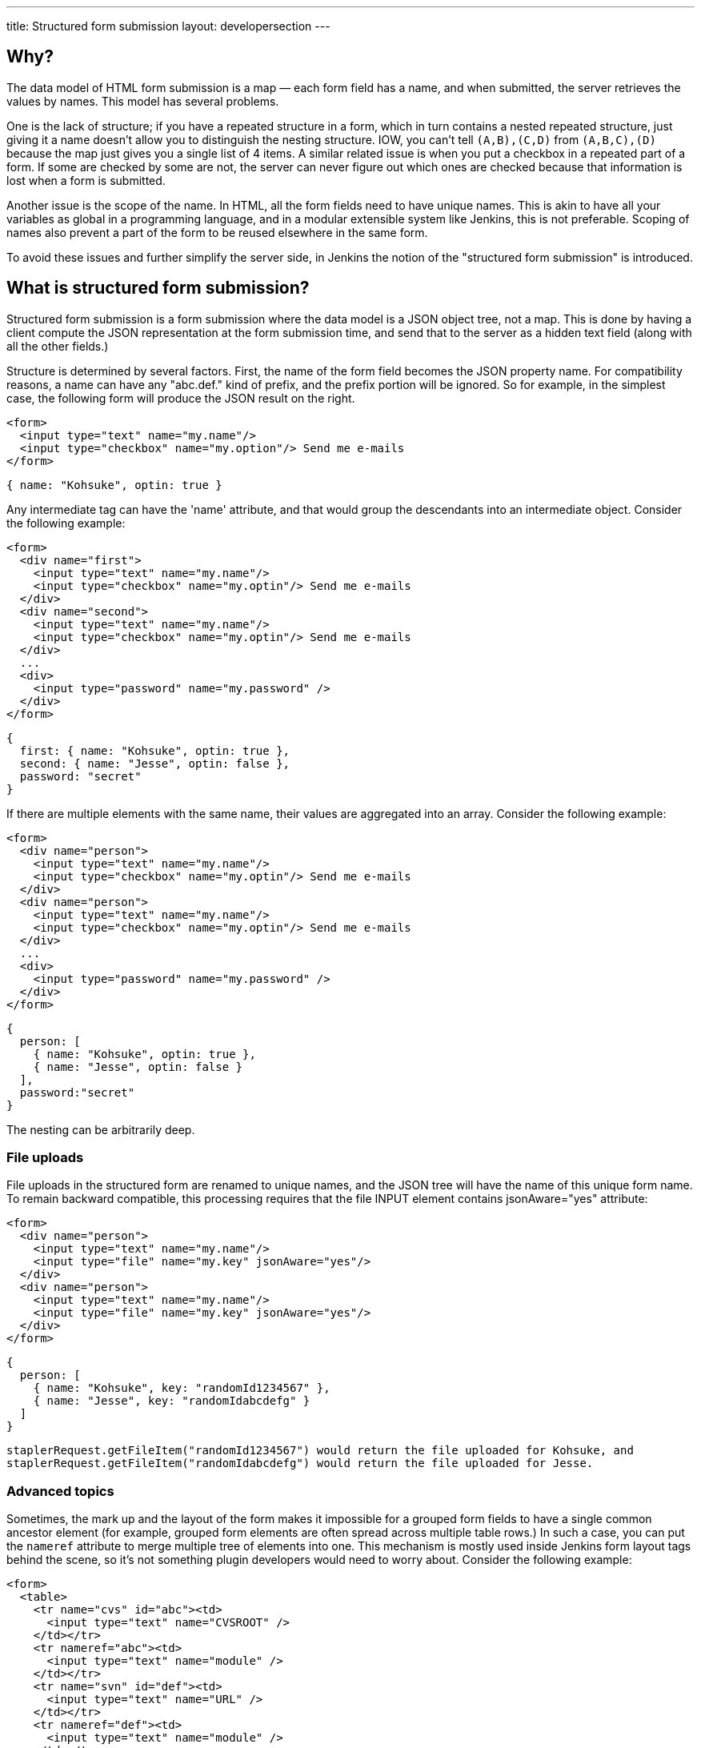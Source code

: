 ---
title: Structured form submission
layout: developersection
---

== Why?
The data model of HTML form submission is a map — each form field has a name, and when submitted, the server retrieves the values by names. This model has several problems.

One is the lack of structure; if you have a repeated structure in a form, which in turn contains a nested repeated structure, just giving it a name doesn't allow you to distinguish the nesting structure.
IOW, you can't tell `(A,B),(C,D)` from `(A,B,C),(D)` because the map just gives you a single list of 4 items.
A similar related issue is when you put a checkbox in a repeated part of a form.
If some are checked by some are not, the server can never figure out which ones are checked because that information is lost when a form is submitted.

Another issue is the scope of the name. In HTML, all the form fields need to have unique names. This is akin to have all your variables as global in a programming language, and in a modular extensible system like Jenkins, this is not preferable. Scoping of names also prevent a part of the form to be reused elsewhere in the same form.

To avoid these issues and further simplify the server side, in Jenkins the notion of the "structured form submission" is introduced.

== What is structured form submission?
Structured form submission is a form submission where the data model is a JSON object tree, not a map. This is done by having a client compute the JSON representation at the form submission time, and send that to the server as a hidden text field (along with all the other fields.)

Structure is determined by several factors. First, the name of the form field becomes the JSON property name. For compatibility reasons, a name can have any "abc.def." kind of prefix, and the prefix portion will be ignored. So for example, in the simplest case, the following form will produce the JSON result on the right.

[source, html]
----
<form>
  <input type="text" name="my.name"/>
  <input type="checkbox" name="my.option"/> Send me e-mails
</form>
----
[source, javascript]
----
{ name: "Kohsuke", optin: true }
----

Any intermediate tag can have the 'name' attribute, and that would group the descendants into an intermediate object. Consider the following example:

[source, html]
----
<form>
  <div name="first">
    <input type="text" name="my.name"/>
    <input type="checkbox" name="my.optin"/> Send me e-mails
  </div>
  <div name="second">
    <input type="text" name="my.name"/>
    <input type="checkbox" name="my.optin"/> Send me e-mails
  </div>
  ...
  <div>
    <input type="password" name="my.password" />
  </div>
</form>
----
[source, javascript]
----
{
  first: { name: "Kohsuke", optin: true },
  second: { name: "Jesse", optin: false },
  password: "secret"
}
----
If there are multiple elements with the same name, their values are aggregated into an array. Consider the following example:

[source, html]
----
<form>
  <div name="person">
    <input type="text" name="my.name"/>
    <input type="checkbox" name="my.optin"/> Send me e-mails
  </div>
  <div name="person">
    <input type="text" name="my.name"/>
    <input type="checkbox" name="my.optin"/> Send me e-mails
  </div>
  ...
  <div>
    <input type="password" name="my.password" />
  </div>
</form>
----

[source, javascript]
----
{
  person: [
    { name: "Kohsuke", optin: true },
    { name: "Jesse", optin: false }
  ],
  password:"secret"
}
----

The nesting can be arbitrarily deep.

=== File uploads

File uploads in the structured form are renamed to unique names, and the JSON tree will have the name of this unique form name. To remain backward compatible, this processing requires that the file INPUT element contains jsonAware="yes" attribute:

[source, html]
----
<form>
  <div name="person">
    <input type="text" name="my.name"/>
    <input type="file" name="my.key" jsonAware="yes"/>
  </div>
  <div name="person">
    <input type="text" name="my.name"/>
    <input type="file" name="my.key" jsonAware="yes"/>
  </div>
</form>
----
[source, javascript]
----
{
  person: [
    { name: "Kohsuke", key: "randomId1234567" },
    { name: "Jesse", key: "randomIdabcdefg" }
  ]
}
----

[source, java]
----
staplerRequest.getFileItem("randomId1234567") would return the file uploaded for Kohsuke, and
staplerRequest.getFileItem("randomIdabcdefg") would return the file uploaded for Jesse.
----

=== Advanced topics
Sometimes, the mark up and the layout of the form makes it impossible for a grouped form fields to have a single common ancestor element (for example, grouped form elements are often spread across multiple table rows.) In such a case, you can put the `nameref` attribute to merge multiple tree of elements into one. This mechanism is mostly used inside Jenkins form layout tags behind the scene, so it's not something plugin developers would need to worry about.
Consider the following example:

[source, html]
----
<form>
  <table>
    <tr name="cvs" id="abc"><td>
      <input type="text" name="CVSROOT" />
    </td></tr>
    <tr nameref="abc"><td>
      <input type="text" name="module" />
    </td></tr>
    <tr name="svn" id="def"><td>
      <input type="text" name="URL" />
    </td></tr>
    <tr nameref="def"><td>
      <input type="text" name="module" />
    </td></tr>
  </table>
</form>
----

[source, javascript]
----
{
  cvs: { CVSROOT:"...", module:"..." },
  svn: { URL:"...", module:"..." }
}
----

If the `nameref` attribute points to a check box or a radio button INPUT element, the subordinate structure is only submitted when the INPUT element is selected/checked. This is convenient when such an INPUT element is used to control the visibility of nested form parts.

== Writing server code
You can access the entire JSON tree by calling `StructuredForm.get(request)`, but such code is generally only necessary when you are in charge of the entire form submission. `Descriptor.configure()` and `Descriptor.newInstance()` take JSONObject, which corresponds to the form fragment that you contributed via `config.jelly`/`global.jelly`.

See some of the Descriptor implementations in Jenkins core as an example.

=== Databinding
StaplerRequest provides several data-binding methods from JSONObject, which greatly simplifies the object instantiaion from form data. See the javadoc of the `StaplerRequest.bindJSONXXX` methods for details.

Normally you don't need to implement anything on the server side if you are using the link:/doc/developer/plugin-development/pipeline-integration/#constructor-vs-setters[standard data binding conventions].

You may override the configure method of your `GlobalConfiguration` to bind all the fields at once and save it.

[source, java]
----
@Override
public boolean configure(StaplerRequest req, JSONObject json) {
    req.bindJSON(this, json);
    save();
    return true;
}
----

Alternatively you can call the save method in each setter that you have:

[source, java]
----
@DataBoundSetter
public void setCredentialID(String credentialID) {
    this.credentialID = credentialID;
    save();
}
----

